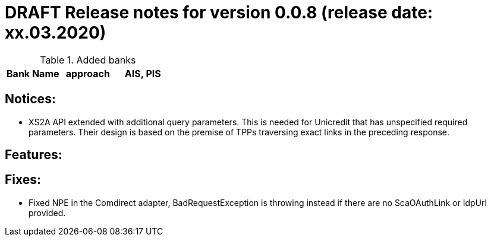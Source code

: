 = DRAFT Release notes for version 0.0.8 (release date: xx.03.2020)

.Added banks
|===
|Bank Name|approach|AIS, PIS

|===

== Notices:
- XS2A API extended with additional query parameters.
This is needed for Unicredit that has unspecified required parameters.
Their design is based on the premise of TPPs traversing exact links in the preceding response.

== Features:

== Fixes:
- Fixed NPE in the Comdirect adapter, BadRequestException is throwing instead if there are
no ScaOAuthLink or IdpUrl provided.
